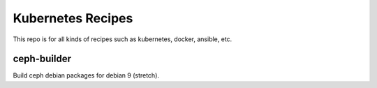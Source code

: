 Kubernetes Recipes
==================

This repo is for all kinds of recipes such as kubernetes, docker, ansible, etc.

ceph-builder
--------------

Build ceph debian packages for debian 9 (stretch).

